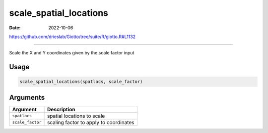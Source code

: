 =======================
scale_spatial_locations
=======================

:Date: 2022-10-06

https://github.com/drieslab/Giotto/tree/suite/R/giotto.R#L1132

===========

Scale the X and Y coordinates given by the scale factor input

Usage
=====

.. code:: r

   scale_spatial_locations(spatlocs, scale_factor)

Arguments
=========

================ ======================================
Argument         Description
================ ======================================
``spatlocs``     spatial locations to scale
``scale_factor`` scaling factor to apply to coordinates
================ ======================================
